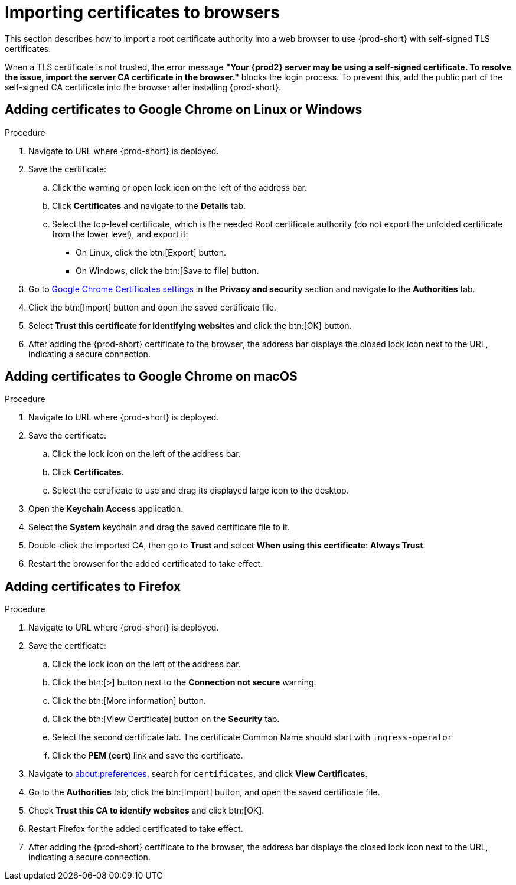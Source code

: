 // Module included in the following assemblies:
//
// installing-{prod-id-short}-on-codeready-containers
// installing-{prod-id-short}-on-kind
// installing-{prod-id-short}-on-minikube
// installing-{prod-id-short}-on-minishift
// installing-{prod-id-short}-on-docker-desktop

[id="importing-certificates-to-browsers_{context}"]
= Importing certificates to browsers

This section describes how to import a root certificate authority into a web browser to use {prod-short} with self-signed TLS certificates.

When a TLS certificate is not trusted, the error message *"Your {prod2} server may be using a self-signed certificate. To resolve the issue, import the server CA certificate in the browser."* blocks the login process. To prevent this, add the public part of the self-signed CA certificate into the browser after installing {prod-short}.

== Adding certificates to Google Chrome on Linux or Windows

.Procedure

. Navigate to URL where {prod-short} is deployed.
. Save the certificate:
.. Click the warning or open lock icon on the left of the address bar.
.. Click *Certificates* and navigate to the *Details* tab.
.. Select the top-level certificate, which is the needed Root certificate authority (do not export the unfolded certificate from the lower level), and export it:
+
* On Linux, click the btn:[Export] button.
* On Windows, click the btn:[Save to file] button.

. Go to link:chrome://settings/certificates[Google Chrome Certificates settings] in the *Privacy and security* section and navigate to the *Authorities* tab.
. Click the btn:[Import] button and open the saved certificate file.
. Select *Trust this certificate for identifying websites* and click the btn:[OK] button.
. After adding the {prod-short} certificate to the browser, the address bar displays the closed lock icon next to the URL, indicating a secure connection.


== Adding certificates to Google Chrome on macOS

.Procedure

. Navigate to URL where {prod-short} is deployed.
. Save the certificate:
.. Click the lock icon on the left of the address bar.
.. Click *Certificates*.
.. Select the certificate to use and drag its displayed large icon to the desktop.
. Open the *Keychain Access* application.
. Select the *System* keychain and drag the saved certificate file to it.
. Double-click the imported CA, then go to *Trust* and select *When using this certificate*: *Always Trust*.
. Restart the browser for the added certificated to take effect.


== Adding certificates to Firefox

.Procedure

. Navigate to URL where {prod-short} is deployed.
. Save the certificate:
.. Click the lock icon on the left of the address bar.
.. Click the btn:[>] button next to the *Connection not secure* warning.
.. Click the btn:[More information] button.
.. Click the btn:[View Certificate] button on the *Security* tab.
.. Select the second certificate tab. The certificate Common Name should start with `ingress-operator`
.. Click the *PEM (cert)* link and save the certificate.
. Navigate to link:about:preferences[about:preferences], search for `certificates`, and click *View Certificates*.
. Go to the *Authorities* tab, click the btn:[Import] button, and open the saved certificate file.
. Check *Trust this CA to identify websites* and click btn:[OK].
. Restart Firefox for the added certificated to take effect.
. After adding the {prod-short} certificate to the browser, the address bar displays the closed lock icon next to the URL, indicating a secure connection.
